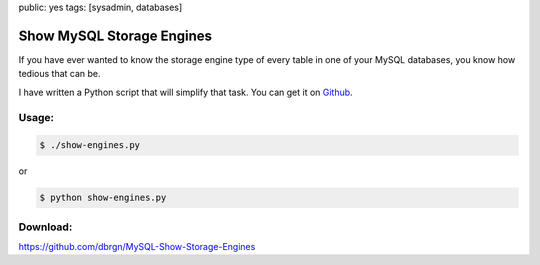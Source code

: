 public: yes
tags: [sysadmin, databases]

Show MySQL Storage Engines
==========================

If you have ever wanted to know the storage engine type of every table
in one of your MySQL databases, you know how tedious that can be.

I have written a Python script that will simplify that task. You can get
it on
`Github <https://github.com/dbrgn/MySQL-Show-Storage-Engines>`_.

Usage:
~~~~~~

.. sourcecode:: bash

    $ ./show-engines.py

or

.. sourcecode:: bash

    $ python show-engines.py

Download:
~~~~~~~~~

`https://github.com/dbrgn/MySQL-Show-Storage-Engines <https://github.com/dbrgn/MySQL-Show-Storage-Engines>`_
